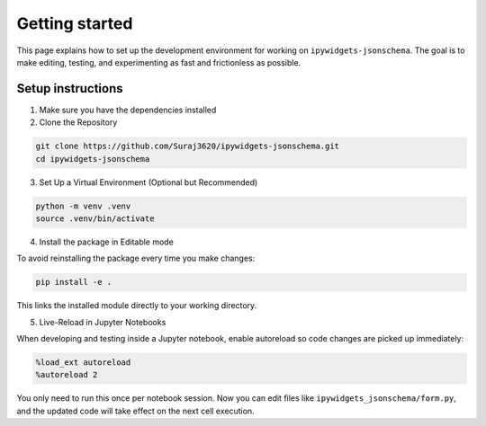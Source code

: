 Getting started
=============================

This page explains how to set up the development environment for working on ``ipywidgets-jsonschema``. The goal is to make editing, testing, and experimenting as fast and frictionless as possible.



Setup instructions
------------------
1. Make sure you have the dependencies installed

2. Clone the Repository

.. code-block:: bash

        git clone https://github.com/Suraj3620/ipywidgets-jsonschema.git
        cd ipywidgets-jsonschema

3. Set Up a Virtual Environment (Optional but Recommended)

.. code-block:: bash

        python -m venv .venv
        source .venv/bin/activate

4. Install the package in Editable mode

To avoid reinstalling the package every time you make changes:

.. code-block:: bash

        pip install -e .

This links the installed module directly to your working directory.


5. Live-Reload in Jupyter Notebooks

When developing and testing inside a Jupyter notebook, enable autoreload so code changes are picked up immediately:

.. code-block:: bash

        %load_ext autoreload
        %autoreload 2

You only need to run this once per notebook session.
Now you can edit files like ``ipywidgets_jsonschema/form.py``, and the updated code will take effect on the next cell execution.